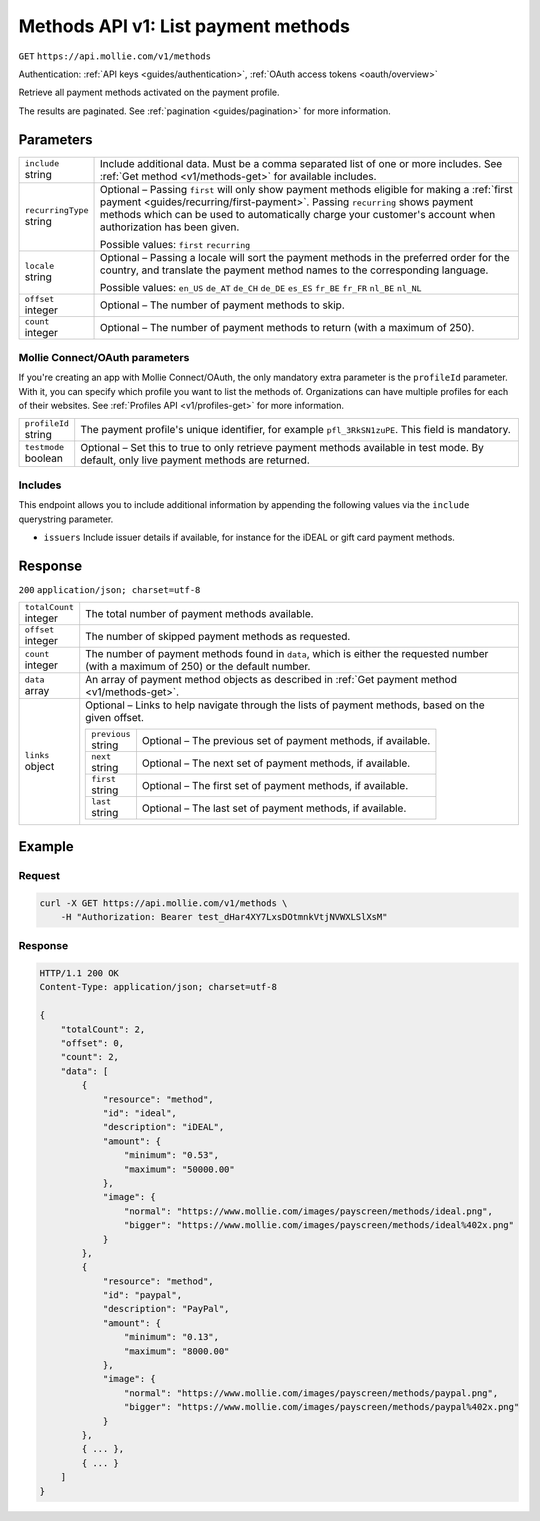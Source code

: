 .. _v1/methods-list:

Methods API v1: List payment methods
====================================
``GET`` ``https://api.mollie.com/v1/methods``

Authentication: :ref:`API keys <guides/authentication>`, :ref:`OAuth access tokens <oauth/overview>`

Retrieve all payment methods activated on the payment profile.

The results are paginated. See :ref:`pagination <guides/pagination>` for more information.

Parameters
----------
.. list-table::
   :widths: auto

   * - | ``include``
       | string
     - Include additional data. Must be a comma separated list of one or more includes. See
       :ref:`Get method <v1/methods-get>` for available includes.

   * - | ``recurringType``
       | string
     - Optional – Passing ``first`` will only show payment methods eligible for making a
       :ref:`first payment <guides/recurring/first-payment>`. Passing ``recurring`` shows payment methods which can be
       used to automatically charge your customer's account when authorization has been given.

       Possible values: ``first`` ``recurring``

   * - | ``locale``
       | string
     - Optional – Passing a locale will sort the payment methods in the preferred order for the country, and translate
       the payment method names to the corresponding language.

       Possible values: ``en_US`` ``de_AT`` ``de_CH`` ``de_DE`` ``es_ES`` ``fr_BE`` ``fr_FR`` ``nl_BE`` ``nl_NL``

   * - | ``offset``
       | integer
     - Optional – The number of payment methods to skip.

   * - | ``count``
       | integer
     - Optional – The number of payment methods to return (with a maximum of 250).

Mollie Connect/OAuth parameters
^^^^^^^^^^^^^^^^^^^^^^^^^^^^^^^
If you're creating an app with Mollie Connect/OAuth, the only mandatory extra parameter is the ``profileId`` parameter.
With it, you can specify which profile you want to list the methods of. Organizations can have multiple profiles for
each of their websites. See :ref:`Profiles API <v1/profiles-get>` for more information.

.. list-table::
   :widths: auto

   * - | ``profileId``
       | string
     - The payment profile's unique identifier, for example ``pfl_3RkSN1zuPE``. This field is mandatory.

   * - | ``testmode``
       | boolean
     - Optional – Set this to true to only retrieve payment methods available in test mode. By default, only live
       payment methods are returned.

Includes
^^^^^^^^
This endpoint allows you to include additional information by appending the following values via the ``include``
querystring parameter.

* ``issuers`` Include issuer details if available, for instance for the iDEAL or gift card payment methods.

Response
--------
``200`` ``application/json; charset=utf-8``

.. list-table::
   :widths: auto

   * - | ``totalCount``
       | integer
     - The total number of payment methods available.

   * - | ``offset``
       | integer
     - The number of skipped payment methods as requested.

   * - | ``count``
       | integer
     - The number of payment methods found in ``data``, which is either the requested number (with a maximum of 250) or
       the default number.

   * - | ``data``
       | array
     - An array of payment method objects as described in :ref:`Get payment method <v1/methods-get>`.

   * - | ``links``
       | object
     - Optional – Links to help navigate through the lists of payment methods, based on the given offset.

       .. list-table::
          :widths: auto

          * - | ``previous``
              | string
            - Optional – The previous set of payment methods, if available.

          * - | ``next``
              | string
            - Optional – The next set of payment methods, if available.

          * - | ``first``
              | string
            - Optional – The first set of payment methods, if available.

          * - | ``last``
              | string
            - Optional – The last set of payment methods, if available.

Example
-------

Request
^^^^^^^
.. code-block:: bash

   curl -X GET https://api.mollie.com/v1/methods \
       -H "Authorization: Bearer test_dHar4XY7LxsDOtmnkVtjNVWXLSlXsM"

Response
^^^^^^^^
.. code-block:: http

   HTTP/1.1 200 OK
   Content-Type: application/json; charset=utf-8

   {
       "totalCount": 2,
       "offset": 0,
       "count": 2,
       "data": [
           {
               "resource": "method",
               "id": "ideal",
               "description": "iDEAL",
               "amount": {
                   "minimum": "0.53",
                   "maximum": "50000.00"
               },
               "image": {
                   "normal": "https://www.mollie.com/images/payscreen/methods/ideal.png",
                   "bigger": "https://www.mollie.com/images/payscreen/methods/ideal%402x.png"
               }
           },
           {
               "resource": "method",
               "id": "paypal",
               "description": "PayPal",
               "amount": {
                   "minimum": "0.13",
                   "maximum": "8000.00"
               },
               "image": {
                   "normal": "https://www.mollie.com/images/payscreen/methods/paypal.png",
                   "bigger": "https://www.mollie.com/images/payscreen/methods/paypal%402x.png"
               }
           },
           { ... },
           { ... }
       ]
   }
